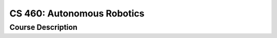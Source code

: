 CS 460: Autonomous Robotics
%%%%%%%%%%%%%%%%%%%

.. sectionauthor:: Michael T. Moen <moenmichael02@gmail.com>

Course Description
****************


